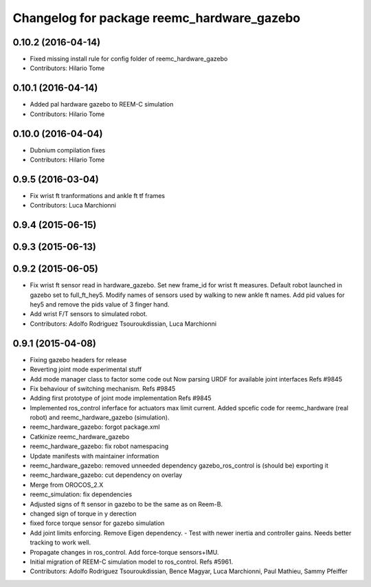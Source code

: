 ^^^^^^^^^^^^^^^^^^^^^^^^^^^^^^^^^^^^^^^^^^^
Changelog for package reemc_hardware_gazebo
^^^^^^^^^^^^^^^^^^^^^^^^^^^^^^^^^^^^^^^^^^^

0.10.2 (2016-04-14)
-------------------
* Fixed missing install rule for config folder of reemc_hardware_gazebo
* Contributors: Hilario Tome

0.10.1 (2016-04-14)
-------------------
* Added pal hardware gazebo to REEM-C simulation
* Contributors: Hilario Tome

0.10.0 (2016-04-04)
-------------------
* Dubnium compilation fixes
* Contributors: Hilario Tome

0.9.5 (2016-03-04)
------------------
* Fix wrist ft tranformations and ankle ft tf frames
* Contributors: Luca Marchionni

0.9.4 (2015-06-15)
------------------

0.9.3 (2015-06-13)
------------------

0.9.2 (2015-06-05)
------------------
* Fix wrist ft sensor read in hardware_gazebo.
  Set new frame_id for wrist ft measures.
  Default robot launched in gazebo set to full_ft_hey5.
  Modify names of sensors used by walking to new ankle ft names.
  Add pid values for hey5 and remove the pids value of 3 finger hand.
* Add wrist F/T sensors to simulated robot.
* Contributors: Adolfo Rodriguez Tsouroukdissian, Luca Marchionni

0.9.1 (2015-04-08)
------------------
* Fixing gazebo headers for release
* Reverting joint mode experimental stuff
* Add mode manager class to factor some code out
  Now parsing URDF for available joint interfaces
  Refs #9845
* Fix behaviour of switching mechanism.
  Refs #9845
* Adding first prototype of joint mode implementation
  Refs #9845
* Implemented ros_control inferface for actuators max limit current.
  Added spcefic code for reemc_hardware (real robot) and reemc_hardware_gazebo (simulation).
* reemc_hardware_gazebo: forgot package.xml
* Catkinize reemc_hardware_gazebo
* reemc_hardware_gazebo: fix robot namespacing
* Update manifests with maintainer information
* reemc_hardware_gazebo: removed unneeded dependency
  gazebo_ros_control is (should be) exporting it
* reemc_hardware_gazebo: cut dependency on overlay
* Merge from OROCOS_2.X
* reemc_simulation: fix dependencies
* Adjusted signs of ft sensor in gazebo to be the same as on Reem-B.
* changed sign of torque in y derection
* fixed force torque sensor for gazebo simulation
* Add joint limits enforcing. Remove Eigen dependency.
  - Test with newer inertia and controller gains. Needs better tracking to work well.
* Propagate changes in ros_control. Add force-torque sensors+IMU.
* Initial migration of REEM-C simulation model to ros_control. Refs #5961.
* Contributors: Adolfo Rodriguez Tsouroukdissian, Bence Magyar, Luca Marchionni, Paul Mathieu, Sammy Pfeiffer
